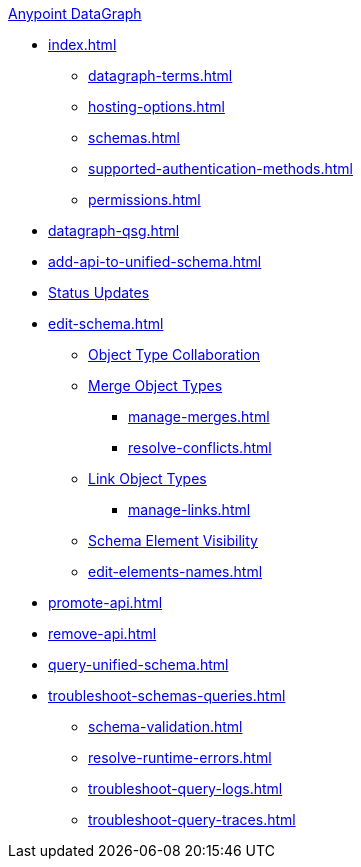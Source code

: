 .xref:index.adoc[Anypoint DataGraph]
* xref:index.adoc[]
  ** xref:datagraph-terms.adoc[]
  ** xref:hosting-options.adoc[]
  ** xref:schemas.adoc[]
  ** xref:supported-authentication-methods.adoc[]
  ** xref:permissions.adoc[]
* xref:datagraph-qsg.adoc[]
* xref:add-api-to-unified-schema.adoc[]
* xref:status-updates.adoc[Status Updates]
* xref:edit-schema.adoc[]
  ** xref:collaboration.adoc[Object Type Collaboration]
  ** xref:merge-types.adoc[Merge Object Types]
     *** xref:manage-merges.adoc[]
     *** xref:resolve-conflicts.adoc[]
  ** xref:linking.adoc[Link Object Types]
     *** xref:manage-links.adoc[]
  ** xref:manage-elements-visibility.adoc[Schema Element Visibility]
  ** xref:edit-elements-names.adoc[]
* xref:promote-api.adoc[]
* xref:remove-api.adoc[]
* xref:query-unified-schema.adoc[]
* xref:troubleshoot-schemas-queries.adoc[]
  ** xref:schema-validation.adoc[]
  ** xref:resolve-runtime-errors.adoc[]
  ** xref:troubleshoot-query-logs.adoc[]
  ** xref:troubleshoot-query-traces.adoc[]
